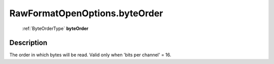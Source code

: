 .. _RawFormatOpenOptions.byteOrder:

================================================
RawFormatOpenOptions.byteOrder
================================================

   :ref:`ByteOrderType` **byteOrder**


Description
-----------

The order in which bytes will be read. Valid only when 'bits per channel' = 16.

